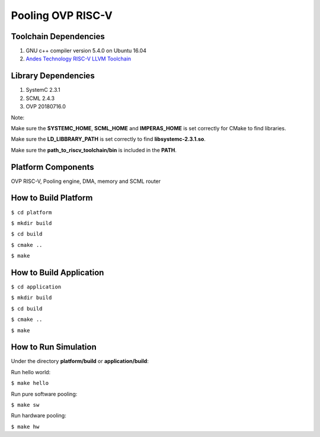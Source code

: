 ==================
Pooling OVP RISC-V
==================

Toolchain Dependencies
----------------------

1. GNU c++ compiler version 5.4.0 on Ubuntu 16.04

2. `Andes Technology RISC-V LLVM Toolchain <https://github.com/andestech/riscv-llvm-toolchain/tree/8648625a42822048700ba0048edea7c69f00da93>`_

Library Dependencies
--------------------

1. SystemC 2.3.1

2. SCML 2.4.3

3. OVP 20180716.0

Note:

Make sure the **SYSTEMC_HOME**, **SCML_HOME** and **IMPERAS_HOME** is set correctly for CMake to find libraries.

Make sure the **LD_LIBBRARY_PATH** is set correctly to find **libsystemc-2.3.1.so**.

Make sure the **path_to_riscv_toolchain/bin** is included in the **PATH**.

Platform Components
-------------------

OVP RISC-V, Pooling engine, DMA, memory and SCML router

How to Build Platform
---------------------

``$ cd platform``

``$ mkdir build``

``$ cd build``

``$ cmake ..``

``$ make``

How to Build Application
------------------------

``$ cd application``

``$ mkdir build``

``$ cd build``

``$ cmake ..``

``$ make``

How to Run Simulation
---------------------

Under the directory **platform/build** or **application/build**:

Run hello world:

``$ make hello``

Run pure software pooling:

``$ make sw``

Run hardware pooling:

``$ make hw``
